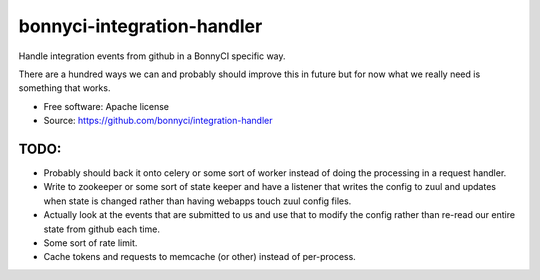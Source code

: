 ===========================
bonnyci-integration-handler
===========================

Handle integration events from github in a BonnyCI specific way.

There are a hundred ways we can and probably should improve this in future but
for now what we really need is something that works.

* Free software: Apache license
* Source: https://github.com/bonnyci/integration-handler

TODO:
-----

- Probably should back it onto celery or some sort of worker instead of doing
  the processing in a request handler.

- Write to zookeeper or some sort of state keeper and have a listener that
  writes the config to zuul and updates when state is changed rather than
  having webapps touch zuul config files.

- Actually look at the events that are submitted to us and use that to modify
  the config rather than re-read our entire state from github each time.

- Some sort of rate limit.

- Cache tokens and requests to memcache (or other) instead of per-process.
